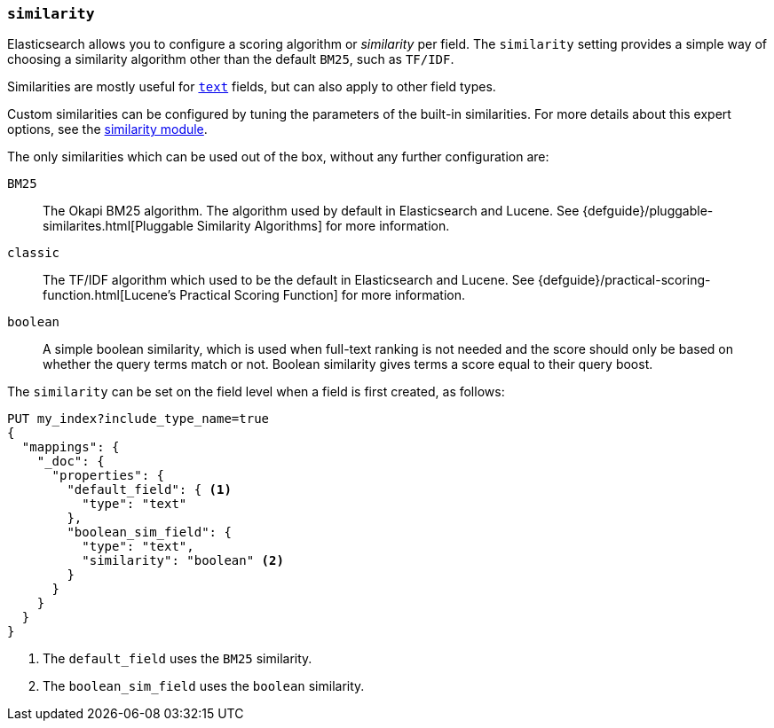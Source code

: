 [[similarity]]
=== `similarity`

Elasticsearch allows you to configure a scoring algorithm or _similarity_ per
field. The `similarity` setting provides a simple way of choosing a similarity
algorithm other than the default `BM25`, such as `TF/IDF`.

Similarities are mostly useful for <<text,`text`>> fields, but can also apply
to other field types.

Custom similarities can be configured by tuning the parameters of the built-in
similarities. For more details about this expert options, see the
<<index-modules-similarity,similarity module>>.

The only similarities which can be used out of the box, without any further
configuration are:

`BM25`::
        The Okapi BM25 algorithm. The algorithm used by default in Elasticsearch and Lucene.
        See {defguide}/pluggable-similarites.html[Pluggable Similarity Algorithms]
        for more information.

`classic`::
        The TF/IDF algorithm which used to be the default in Elasticsearch and
        Lucene. See {defguide}/practical-scoring-function.html[Lucene’s Practical Scoring Function]
        for more information.

`boolean`::
        A simple boolean similarity, which is used when full-text ranking is not needed
        and the score should only be based on whether the query terms match or not.
        Boolean similarity gives terms a score equal to their query boost.


The `similarity` can be set on the field level when a field is first created,
as follows:

[source,js]
--------------------------------------------------
PUT my_index?include_type_name=true
{
  "mappings": {
    "_doc": {
      "properties": {
        "default_field": { <1>
          "type": "text"
        },
        "boolean_sim_field": {
          "type": "text",
          "similarity": "boolean" <2>
        }
      }
    }
  }
}
--------------------------------------------------
// CONSOLE
<1> The `default_field` uses the `BM25` similarity.
<2> The `boolean_sim_field` uses the `boolean` similarity.
